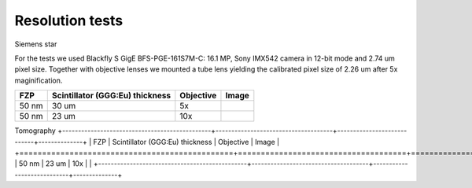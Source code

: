 Resolution tests
================

Siemens star


.. |d00001| image:: ../img/5x.png
   :width: 400px
   :alt: fzp50nm5x
.. |d00002| image:: ../img/10x.png
   :width: 400px
   :alt: fzp50nm10x
.. |d00003| image:: ../img/10x_3d.png
   :width: 400px
   :alt: fzp50nm10x3d   


For the tests we used Blackfly S GigE BFS-PGE-161S7M-C: 16.1 MP,  Sony IMX542 camera in 12-bit mode and 2.74 um pixel size. Together with objective lenses we mounted a tube lens yielding the calibrated pixel size of 2.26 um after 5x maginification.

+-----------------------------------------------+-------------------------------------+----------------------------+--------------+
|                        FZP                    | Scintillator (GGG:Eu) thickness     |       Objective            |      Image   |
+===============================================+=====================================+============================+==============+
|                        50 nm                  |           30 um                     |       5x                   |    |d00001|  |
+-----------------------------------------------+-------------------------------------+----------------------------+--------------+
|                        50 nm                  |           23 um                     |       10x                  |    |d00002|  |
+-----------------------------------------------+-------------------------------------+----------------------------+--------------+

Tomography
+-----------------------------------------------+-------------------------------------+----------------------------+--------------+
|                        FZP                    | Scintillator (GGG:Eu) thickness     |       Objective            |      Image   |
+===============================================+=====================================+============================+==============+
|                        50 nm                  |           23 um                     |       10x                  |    |d00003|  |
+-----------------------------------------------+-------------------------------------+----------------------------+--------------+











